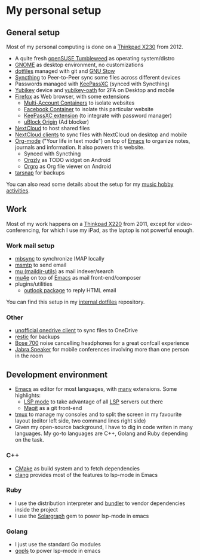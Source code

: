 
* My personal setup

** General setup

Most of my personal computing is done on a [[https://www.lenovo.com/us/en/laptops/thinkpad/x-series/x230][Thinkpad X230]] from 2012.

- A quite fresh [[https://software.opensuse.org/distributions/tumbleweed][openSUSE Tumbleweed]] as operating system/distro
- [[https://www.gnome.org][GNOME]] as desktop environment, no customizations
- [[https://github.com/dmacvicar/dotfiles][dotfiles]] managed with git and [[https://www.gnu.org/software/stow][GNU Stow]]
- [[https://syncthing.net][Syncthing]] to Peer-to-Peer sync some files across different devices
- Passwords managed with [[https://keepassxc.org][KeePassXC]] (synced with Syncthing)
- [[https://www.yubico.com/products][Yubikey]] device and [[https://developers.yubico.com/OATH][yubikey-oath]] for 2FA on Desktop and mobile
- [[https://www.mozilla.org/exp/firefox/new][Firefox]] as Web browser, with some extensions
  - [[https://addons.mozilla.org/firefox/addon/multi-account-containers][Multi-Account Containers]] to isolate websites
  - [[https://addons.mozilla.org/firefox/addon/facebook-container][Facebook Container]] to isolate this particular website
  - [[https://addons.mozilla.org/firefox/addon/keepassxc-browser][KeePassXC extension]] (to integrate with password manager)
  - [[https://addons.mozilla.org/firefox/addon/ublock-origin][uBlock Origin]] (Ad blocker)
- [[https://nextcloud.com][NextCloud]] to host shared files
- [[https://nextcloud.com/clients][NextCloud clients]] to sync files with NextCloud on desktop and mobile
- [[https://orgmode.org][Org-mode]] ("Your life in text mode") on top of [[https://www.gnu.org/software/emacs][Emacs]] to organize notes, journals and information. It also powers this website.
  - Synced with Syncthing
  - [[https://play.google.com/store/apps/details?id=com.orgzly][Orgzly]] as TODO widget on Android
  - [[https://play.google.com/store/apps/details?id=com.madlonkay.orgro][Orgro]] as Org file viewer on Android
- [[http://www.tarsnap.com][tarsnap]] for backups

You can also read some details about the setup for my [[file:music.org][music hobby activities]].

** Work

Most of my work happens on a [[https://www.lenovo.com/us/en/laptops/thinkpad/x-series/x220][Thinkpad X220]] from 2011, except for video-conferencing, for which I use my iPad, as the laptop is not powerful enough.

*** Work mail setup

- [[http://isync.sourceforge.net][mbsync]] to synchronize IMAP locally
- [[https://marlam.de/msmtp][msmtp]] to send email
- [[https://www.djcbsoftware.nl/code/mu][mu (maildir-utils)]] as mail indexer/search
- [[https://www.djcbsoftware.nl/code/mu/mu4e.html][mu4e]] on top of [[https://www.gnu.org/software/emacs][Emacs]] as mail front-end/composer
- plugins/utilities
  - [[https://melpa.org/#/outlook][outlook package]] to reply HTML email

You can find this setup in my [[https://gitlab.suse.de/dmacvicar/dotfiles.suse][internal dotfiles]] repository.

*** Other
- [[https://github.com/abraunegg/onedrive][unofficial onedrive client]] to sync files to OneDrive
- [[https://restic.net/][restic]] for backups
- [[https://www.bose.com/products/headphones/noise_cancelling_headphones/noise-cancelling-headphones-700.html][Bose 700]] noise cancelling headphones for a great confcall experience
- [[https://www.jabra.com.de/business/speakerphones/jabra-speak-series/jabra-speak-510][Jabra Speaker]] for mobile conferences involving more than one person in the room

** Development environment
- [[https://www.gnu.org/software/emacs][Emacs]] as editor for most languages, with [[https://raw.githubusercontent.com/dmacvicar/dotfiles/master/emacs/.emacs.d/init.el][many]] extensions. Some highlights:
  - [[https://melpa.org/#/lsp-mode][LSP mode]] to take advantage of all [[https://en.wikipedia.org/wiki/Language_Server_Protocol][LSP]] servers out there
  - [[https://magit.vc][Magit]] as a git front-end
- [[https://github.com/tmux/tmux/wiki][tmux]] to manage my consoles and to split the screen in my favourite layout (editor left side, two command lines right side)
- Given my open-source background, I have to dig in code writen in many languages. My go-to languages are C++, Golang and Ruby depending on the task.

*** C++
- [[https://cmake.org][CMake]] as build system and to fetch dependencies
- [[https://clang.llvm.org/][clang]] provides most of the features to lsp-mode in Emacs
*** Ruby
- I use the distribution interpreter and [[https://bundler.io][bundler]] to vendor dependencies inside the project
- I use the [[https://solargraph.org][Solargraph]] gem to power lsp-mode in emacs
*** Golang
- I just use the standard Go modules
- [[https://github.com/golang/tools/tree/master/gopls][gopls]] to power lsp-mode in emacs

